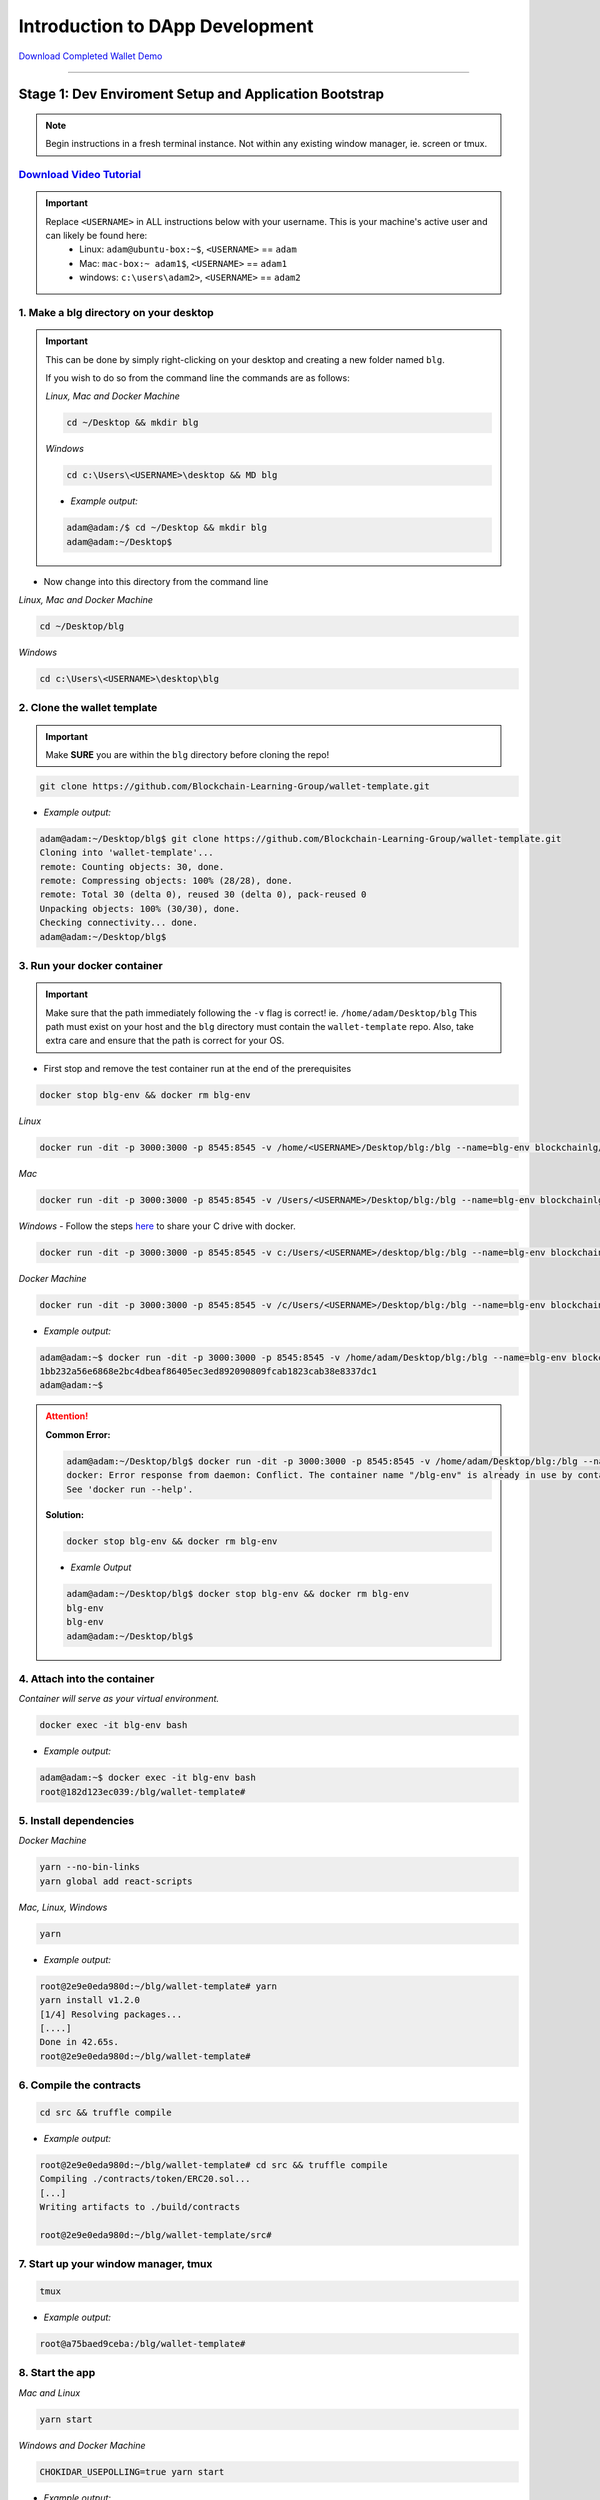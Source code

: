 =======================
Introduction to DApp Development
=======================

`Download Completed Wallet Demo <https://github.com/Blockchain-Learning-Group/dapp-fundamentals/raw/master/course-content/video-tutorials/wallet.mp4>`_

----

Stage 1: Dev Enviroment Setup and Application Bootstrap
=======================================================

.. note::
  Begin instructions in a fresh terminal instance.  Not within any existing window manager, ie. screen or tmux.

`Download Video Tutorial <https://github.com/Blockchain-Learning-Group/dapp-fundamentals/blob/master/solutions/Wallet/02_video_tutorials/02-stage-1-01.mp4?raw=true>`_
------------------------

.. important::
  Replace ``<USERNAME>`` in ALL instructions below with your username. This is your machine's active user and can likely be found here:
    - Linux: ``adam@ubuntu-box:~$``, ``<USERNAME>`` == ``adam``
    - Mac: ``mac-box:~ adam1$``, ``<USERNAME>`` == ``adam1``
    - windows: ``c:\users\adam2>``, ``<USERNAME>`` == ``adam2``

1. Make a blg directory on your desktop
---------------------------------------

.. Important::
  This can be done by simply right-clicking on your desktop and creating a new folder named ``blg``.

  If you wish to do so from the command line the commands are as follows:

  *Linux, Mac and Docker Machine*

  .. code-block:: bash

    cd ~/Desktop && mkdir blg

  *Windows*

  .. code-block:: bash

    cd c:\Users\<USERNAME>\desktop && MD blg

  - *Example output:*

  .. code-block:: bash

    adam@adam:/$ cd ~/Desktop && mkdir blg
    adam@adam:~/Desktop$

- Now change into this directory from the command line

*Linux, Mac and Docker Machine*

.. code-block:: bash

  cd ~/Desktop/blg

*Windows*

.. code-block:: bash

  cd c:\Users\<USERNAME>\desktop\blg


2. Clone the wallet template
----------------------------

.. important::
  Make **SURE** you are within the ``blg`` directory before cloning the repo!

.. code-block:: bash

  git clone https://github.com/Blockchain-Learning-Group/wallet-template.git

- *Example output:*

.. code-block:: console

  adam@adam:~/Desktop/blg$ git clone https://github.com/Blockchain-Learning-Group/wallet-template.git
  Cloning into 'wallet-template'...
  remote: Counting objects: 30, done.
  remote: Compressing objects: 100% (28/28), done.
  remote: Total 30 (delta 0), reused 30 (delta 0), pack-reused 0
  Unpacking objects: 100% (30/30), done.
  Checking connectivity... done.
  adam@adam:~/Desktop/blg$

3. Run your docker container
----------------------------

.. important::
  Make sure that the path immediately following the ``-v`` flag is correct! ie. ``/home/adam/Desktop/blg``
  This path must exist on your host and the ``blg`` directory must contain the ``wallet-template`` repo.
  Also, take extra care and ensure that the path is correct for your OS.

- First stop and remove the test container run at the end of the prerequisites

.. code-block:: bash

  docker stop blg-env && docker rm blg-env

*Linux*

.. code-block:: bash

  docker run -dit -p 3000:3000 -p 8545:8545 -v /home/<USERNAME>/Desktop/blg:/blg --name=blg-env blockchainlg/dapp-dev-env

*Mac*

.. code-block:: bash

  docker run -dit -p 3000:3000 -p 8545:8545 -v /Users/<USERNAME>/Desktop/blg:/blg --name=blg-env blockchainlg/dapp-dev-env

*Windows*
- Follow the steps `here <https://rominirani.com/docker-on-windows-mounting-host-directories-d96f3f056a2c>`_ to share your C drive with docker.

.. code-block:: bash

  docker run -dit -p 3000:3000 -p 8545:8545 -v c:/Users/<USERNAME>/desktop/blg:/blg --name=blg-env blockchainlg/dapp-dev-env

*Docker Machine*

.. code-block:: bash

  docker run -dit -p 3000:3000 -p 8545:8545 -v /c/Users/<USERNAME>/Desktop/blg:/blg --name=blg-env blockchainlg/dapp-dev-env

- *Example output:*

.. code-block:: console

  adam@adam:~$ docker run -dit -p 3000:3000 -p 8545:8545 -v /home/adam/Desktop/blg:/blg --name=blg-env blockchainlg/dapp-dev-env
  1bb232a56e6868e2bc4dbeaf86405ec3ed892090809fcab1823cab38e8337dc1
  adam@adam:~$

.. attention::
  **Common Error:**

  .. code-block:: console

    adam@adam:~/Desktop/blg$ docker run -dit -p 3000:3000 -p 8545:8545 -v /home/adam/Desktop/blg:/blg --name=blg-env blockchainlg/dapp-dev-env
    docker: Error response from daemon: Conflict. The container name "/blg-env" is already in use by container "9c52f3787e28c64b197e22ec509fb2a73cd5066543ec6345956e11b6e69ba41c". You have to remove (or rename) that container to be able to reuse that name.
    See 'docker run --help'.

  **Solution:**

  .. code-block:: bash

    docker stop blg-env && docker rm blg-env

  - *Examle Output*

  .. code-block:: console

    adam@adam:~/Desktop/blg$ docker stop blg-env && docker rm blg-env
    blg-env
    blg-env
    adam@adam:~/Desktop/blg$

4. Attach into the container
----------------------------

*Container will serve as your virtual environment.*

.. code-block:: bash

  docker exec -it blg-env bash

- *Example output:*

.. code-block:: console

  adam@adam:~$ docker exec -it blg-env bash
  root@182d123ec039:/blg/wallet-template#

5. Install dependencies
-----------------------

*Docker Machine*

.. code-block:: bash

  yarn --no-bin-links
  yarn global add react-scripts


*Mac, Linux, Windows*

.. code-block:: bash

  yarn

- *Example output:*

.. code-block:: console

  root@2e9e0eda980d:~/blg/wallet-template# yarn
  yarn install v1.2.0
  [1/4] Resolving packages...
  [....]
  Done in 42.65s.
  root@2e9e0eda980d:~/blg/wallet-template#

6. Compile the contracts
------------------------

.. code-block:: bash

  cd src && truffle compile

- *Example output:*

.. code-block:: console

  root@2e9e0eda980d:~/blg/wallet-template# cd src && truffle compile
  Compiling ./contracts/token/ERC20.sol...
  [...]
  Writing artifacts to ./build/contracts

  root@2e9e0eda980d:~/blg/wallet-template/src#

7. Start up your window manager, tmux
-------------------------------------

.. code-block:: bash

  tmux

- *Example output:*

.. code-block:: bash

  root@a75baed9ceba:/blg/wallet-template#

8. Start the app
----------------

*Mac and Linux*

.. code-block:: bash

  yarn start

*Windows and Docker Machine*

.. code-block:: bash

  CHOKIDAR_USEPOLLING=true yarn start

- *Example output:*

.. code-block:: console

  # yarn start
  yarn run v1.2.0
  $ react-scripts start
  Starting the development server...
  Compiled with warnings.

  ./src/App.js
    Line 41:  'defaultAccount' is assigned a value but never used  no-unused-vars

  Search for the keywords to learn more about each warning.
  To ignore, add // eslint-disable-next-line to the line before.

9. Load the app in chrome, `localhost:3000 <http://localhost:3000/>`_
-------------------------------------------------------------------

.. image:: https://raw.githubusercontent.com/Blockchain-Learning-Group/dapp-fundamentals/master/solutions/Wallet/02-stage-1.png
   :target: index.html

**END Stage 1: Dev Enviroment Set up and Application Bootstrapped!**

----

Stage 2: Token Interface
==============================

`Download Video Tutorial <https://github.com/Blockchain-Learning-Group/dapp-fundamentals/blob/master/solutions/Wallet/02_video_tutorials/02-stage-2-01.mp4?raw=true>`_
------------------------

1. Create a new window, Ethereum client
---------------------------------------

*ctrl AND b THEN c*

.. code-block:: bash

  ctrl+b c

- *Example output: Result in new empty window, in same directory.*

.. code-block:: console

  #

2. Start up your Ethereum client, testrpc
-----------------------------------------

.. code-block:: bash

  testrpc

- *Example output:*
.. code-block:: console

  # testrpc
  EthereumJS TestRPC v4.1.3 (ganache-core: 1.1.3)
  [...]
  Listening on localhost:8545

3. Create a new window, Truffle
-------------------------------
*ctrl AND b THEN c*

.. code-block:: bash

  ctrl+b c

- *Example output: Result in new empty window, in same directory.*

.. code-block:: console

  #

4. Test Your Token contract
---------------------------
*contracts/Token.sol has been provided or do update it with the Token that was completed at the end of Day 1.*
*Also one test file has been provided to confirm the mint method was implemented correctly.*

.. code-block:: bash

  truffle test

- *Example output:*

.. code-block:: console

  # truffle test
  Using network 'development'.
    Contract: Token.mint()
      � should mint new tokens and allocate to user. (416ms)
      � should return false and LogErrorString when not from owner. (379ms)
      � should return false and LogErrorString when minting a value of 0. (318ms)
    3 passing (1s)
  #

5. Refresh your chrome browser and open up the developer console
----------------------------------------------------------------
``right click => inspect``

.. note::
  Error should be present: ``Token has not been deployed to the detected network.``

6. Deploy your Token
--------------------

.. code-block:: bash

  truffle migrate

- *Example output:*

.. code-block:: console

  # truffle migrate
  Using network 'development'.

  Running migration: 1_initial_migration.js
    Deploying Migrations...
    ... 0x26ff3f480502a228f34363e938289c3164edf8bc49c75f5d6d9623a05da92dbf
    Migrations: 0x3e47fad1423cbf6bd97fee18ae2de546b0e9188a
  Saving successful migration to network...
    ... 0x19a7a819df452847f34815e2573765be8c26bac43b1c10d3b7528e6d952ac02c
  Saving artifacts...
  Running migration: 2_deploy_contracts.js
    Deploying Token...
    ... 0x4a69e7840d0f96067964fb515ffea1a04a98fc5759849d3308584af4770c8f7b
    Token: 0xd58c6b5e848d70fd94693a370045968c0bc762a7
  Saving successful migration to network...
    ... 0xd1e9bef5f19bb37daa200d7e563f4fa438da60dbc349f408d1982f8626b3c202
  Saving artifacts...
  #

7. Refresh chrome, server may already have done so.
---------------------------------------------------
*View in the developer console the token instance is now present*

- *Example output:*

.. code-block:: bash

  Contract {_eth: Eth, transactionHash: null, address: "0xd58c6b5e848d70fd94693a370045968c0bc762a7", abi: Array[20]}

.. image:: https://raw.githubusercontent.com/Blockchain-Learning-Group/dapp-fundamentals/master/solutions/Wallet/02-stage-2.png
  :target: index.html

**END Stage 2: Token Interface**

----

Stage 3: Token Interaction - GET
================================

**Time to start coding!**

`Download Video Tutorial <https://github.com/Blockchain-Learning-Group/dapp-fundamentals/blob/master/solutions/Wallet/02_video_tutorials/02-stage-3-01.mp4?raw=true>`_
------------------------

1. Open up the repo ``~/Desktop/blg/wallet-template`` in a text editor of your choice
---------------------------------------------------------------------------------

2. Set the default account's ether balance, `wallet-template/src/App.js#L55 <https://github.com/Blockchain-Learning-Group/wallet-eod2/blob/6095b3cad3b3aff0628c17f52cba15c8f2171ece/src/App.js#L55>`_
---------------------------------------------------------------------------

.. code-block:: javascript

  this.web3.eth.getBalance(defaultAccount, (err, ethBalance) => {
    this.setState({ ethBalance })
  })

3. Set the default account's token balance, `wallet-template/src/App.js#L74 <https://github.com/Blockchain-Learning-Group/wallet-eod2/blob/274116cb3b1d335282b3b9058067b34d758605e5/src/App.js#L74>`_
---------------------------------------------------------------------------

.. code-block:: javascript

  token.balanceOf(defaultAccount, (err, tokenBalance) => {
    this.setState({ tokenBalance })
  })

4. Set the token's symbol, `wallet-template/src/App.js#L81 <https://github.com/Blockchain-Learning-Group/wallet-eod2/blob/274116cb3b1d335282b3b9058067b34d758605e5/src/App.js#L81>`_
----------------------------------------------------------

.. code-block:: javascript

  token.symbol((err, tokenSymbol) => {
    this.setState({ tokenSymbol })
  })

5. Set the token's decimal places, `wallet-template/src/App.js#L88 <https://github.com/Blockchain-Learning-Group/wallet-eod2/blob/274116cb3b1d335282b3b9058067b34d758605e5/src/App.js#L88>`_
------------------------------------------------------------------

.. code-block:: javascript

  token.decimals((err, tokenDecimals) => {
    this.setState({ tokenDecimals })
  })

6. View the default account balances and token information in your browser!
---------------------------------------------------------------------------

.. image:: https://raw.githubusercontent.com/Blockchain-Learning-Group/dapp-fundamentals/master/solutions/Wallet/02-stage-3.png
  :target: index.html

**END Stage 3: Token Interaction - GET**

----

Stage 4: Token Interaction - Mint Tokens
==============================

`Download Video Tutorial <https://github.com/Blockchain-Learning-Group/dapp-fundamentals/blob/master/solutions/Wallet/02_video_tutorials/02-stage-4-01.mp4?raw=true>`_
------------------------

1. Add a method to mint tokens, sending a transaction to the token contract. `wallet-template/src/App.js#L155 <https://github.com/Blockchain-Learning-Group/wallet-eod2/blob/734732d713514efcdb125e27d1cb3409757c1a93/src/App.js#L170>`_
---------------------------------------------------------------------------

.. code-block:: javascript

  this.state.token.mint(
    user,
    amount*10**this.state.tokenDecimals, // Convert to correct decimal places
    { from: this.web3.eth.accounts[this.state.defaultAccount] },
    (err, res) => {
      if (err) console.error(err)
      else console.log(res)
    }
  )

2. In the GUI mint tokens to available accounts.
------------------------------------------------

.. note::
  Note transaction hash in develop console
  Note the transaction is sent from the current default account and only the contract owner, account 0, has permission to do so.

  *Example transaction hash:* ``0x4b396191e87c31a02e80160cb6a2661da6086c073f6e91e9bd1f796e29b0c983``

3. Refresh chrome and view the account's balance of shiny new tokens!
---------------------------------------------------------------------

.. image:: https://raw.githubusercontent.com/Blockchain-Learning-Group/dapp-fundamentals/master/solutions/Wallet/02-stage-4.png
  :target: index.html

.. image:: https://raw.githubusercontent.com/Blockchain-Learning-Group/dapp-fundamentals/master/solutions/Wallet/02-stage-4-2.png
  :target: index.html

**END Stage 4: Token Interaction - Mint Tokens**

----

Stage 5: Events
==============================

`Download Video Tutorial <https://github.com/Blockchain-Learning-Group/dapp-fundamentals/blob/master/solutions/Wallet/02_video_tutorials/02-stage-5-01.mp4?raw=true>`_
------------------------

1. Add an event to listen for when tokens are minted, `wallet-template/src/App.js#L131 <https://github.com/Blockchain-Learning-Group/wallet-eod2/blob/734732d713514efcdb125e27d1cb3409757c1a93/src/App.js#L135>`_
--------------------------------------------------------------------------------------

.. code-block:: javascript

  this.state.token.LogTokensMinted({ fromBlock: 'latest', toBlock: 'latest' })
  .watch((err, res) => {
    console.log(`Tokens Minted! TxHash: https://kovan.etherscan.io/tx/${res.transactionHash}`)
    this.loadAccountBalances(this.web3.eth.accounts[this.state.defaultAccount])
  })

2. Update the default account's token balance when the event is fired. `wallet-template/src/App.js#L115 <https://github.com/Blockchain-Learning-Group/wallet-eod2/blob/274116cb3b1d335282b3b9058067b34d758605e5/src/App.js#L115>`_
-------------------------------------------------------------------------------------------------------

.. code-block:: javascript

  this.state.token.balanceOf(account, (err, tokenBalance) => {
    this.setState({ tokenBalance })
  })

3. Update the default account's ETH balance when the event is fired. `wallet-template/src/App.js#L122 <https://github.com/Blockchain-Learning-Group/wallet-eod2/blob/274116cb3b1d335282b3b9058067b34d758605e5/src/App.js#L122>`_
-----------------------------------------------------------------------------------------------------

.. code-block:: javascript

  this.web3.eth.getBalance(account, (err, ethBalance) => {
    this.setState({ ethBalance })
  })


4. Load the contract events, `wallet-template/src/App.js#L95 <https://github.com/Blockchain-Learning-Group/wallet-eod2/blob/274116cb3b1d335282b3b9058067b34d758605e5/src/App.js#L95>`_
------------------------------------------------------------

.. code-block:: javascript

  this.loadEventListeners()

5. Add another event listener to watch for errors, `wallet-template/src/App.js#L149 <https://github.com/Blockchain-Learning-Group/wallet-eod2/blob/734732d713514efcdb125e27d1cb3409757c1a93/src/App.js#L153>`_
-----------------------------------------------------------------------------------

.. code-block:: javascript

  this.state.token.LogErrorString({ fromBlock: 'latest', toBlock: 'latest' })
  .watch((err, res) => {
    console.error(res.args.errorString)
  })

6. Mint tokens and view the log confirmation in the developer console and token and ETH balance updated!
--------------------------------------------------------------------------------------------------------
- Also mint tokens from an account that is not the owner and view the error message.

.. note::
  Note testrpc known bug where it will re-broadcast the latest event every time a new connection is made.  For example every time the browser refreshes in our case the event log will appear.

.. image:: https://raw.githubusercontent.com/Blockchain-Learning-Group/dapp-fundamentals/master/solutions/Wallet/02-stage-5.png
  :target: index.html

.. image:: https://raw.githubusercontent.com/Blockchain-Learning-Group/dapp-fundamentals/master/solutions/Wallet/02-stage-5-2.png
  :target: index.html

**END Stage 5: Events**

----

Stage 6: Transfer Tokens
========================

**Try this portion on your own!**

`Download Video Tutorial <https://github.com/Blockchain-Learning-Group/dapp-fundamentals/blob/master/solutions/Wallet/02_video_tutorials/02-stage-6-01.mp4?raw=true>`_
------------------------

The required components included:

1. Add the React transfer tokens form component.
---------------------------------------------------------
- `Solution <https://github.com/Blockchain-Learning-Group/wallet-eod2/blob/734732d713514efcdb125e27d1cb3409757c1a93/src/App.js#L238>`_

2. Complete the transfer method to send the transfer transaction.
---------------------------------------------------------------------------
- `Solution <https://github.com/Blockchain-Learning-Group/wallet-eod2/blob/734732d713514efcdb125e27d1cb3409757c1a93/src/App.js#L193>`_

3. Add an event listener to watch for token transfers.
----------------------------------------------------------------
- `Solution <https://github.com/Blockchain-Learning-Group/wallet-eod2/blob/734732d713514efcdb125e27d1cb3409757c1a93/src/App.js#L144>`_

**Finally transfer tokens between accounts and review balances.**

.. image:: https://raw.githubusercontent.com/Blockchain-Learning-Group/dapp-fundamentals/master/solutions/Wallet/02-stage-6.png
  :target: index.html

.. image:: https://raw.githubusercontent.com/Blockchain-Learning-Group/dapp-fundamentals/master/solutions/Wallet/02-stage-6-2.png
  :target: index.html

**END Stage 6: Transfer Tokens**

----

Bonus: Extend Your Wallet
=========================

1. Metamask Integration
-----------------------

- `Download Video Tutorial <https://github.com/Blockchain-Learning-Group/dapp-fundamentals/blob/master/solutions/Wallet/02_video_tutorials/02-bonus-metamask-integration.mp4?raw=true>`_
- Ensure Metamask is installed, unlocked and connected to the local client(localhost:8545).
- Fund your metamask account!

.. code-block:: console

  $ truffle console
  truffle(development> web3.eth.sendTransaction({ from: web3.eth.accounts[0], to: 'METAMASK_ADDRESS', value: 1e18 })

- Transfer tokens to your metamask account(from within the application).
- Add a conditional to use the Metamask web3 provider if present, `wallet-template/src/App.js#L35 <https://github.com/Blockchain-Learning-Group/exchange-eod3/blob/0779b46516bc5c697c5fb986cad1080b8c8121af/src/App.js#L49>`_

.. code-block:: javascript

  if (window.web3)
      this.web3 = new Web3(window.web3.currentProvider)
  else

- Refresh the browser and connect to your Metamask account. View your Metamask account now available within the application.

2. Interact with your token that was deployed to Kovan
------------------------------------------------------

3. Interact with another participant's token on Kovan
-----------------------------------------------------

4. Enable the wallet to support multiple ERC20 tokens
-----------------------------------------------------

----

Clean up
========

`Download Video Tutorial <https://github.com/Blockchain-Learning-Group/dapp-fundamentals/blob/master/solutions/Wallet/02_video_tutorials/02-stage-cleanup-01.mp4?raw=true>`_
------------------------

1. Detach from your tmux session
--------------------------------

*ctrl AND b THEN d*

.. code-block:: bash

  ctrl+b d

2. Detach from the container
----------------------------

.. code-block:: bash

  ctrl+d

3. Stop the container
---------------------

.. code-block:: bash

  docker stop blg-env

- *Example output:*

.. code-block:: console

  adam@adam:~/$ docker stop blg-env
  blg-env
  adam@adam:~/$
